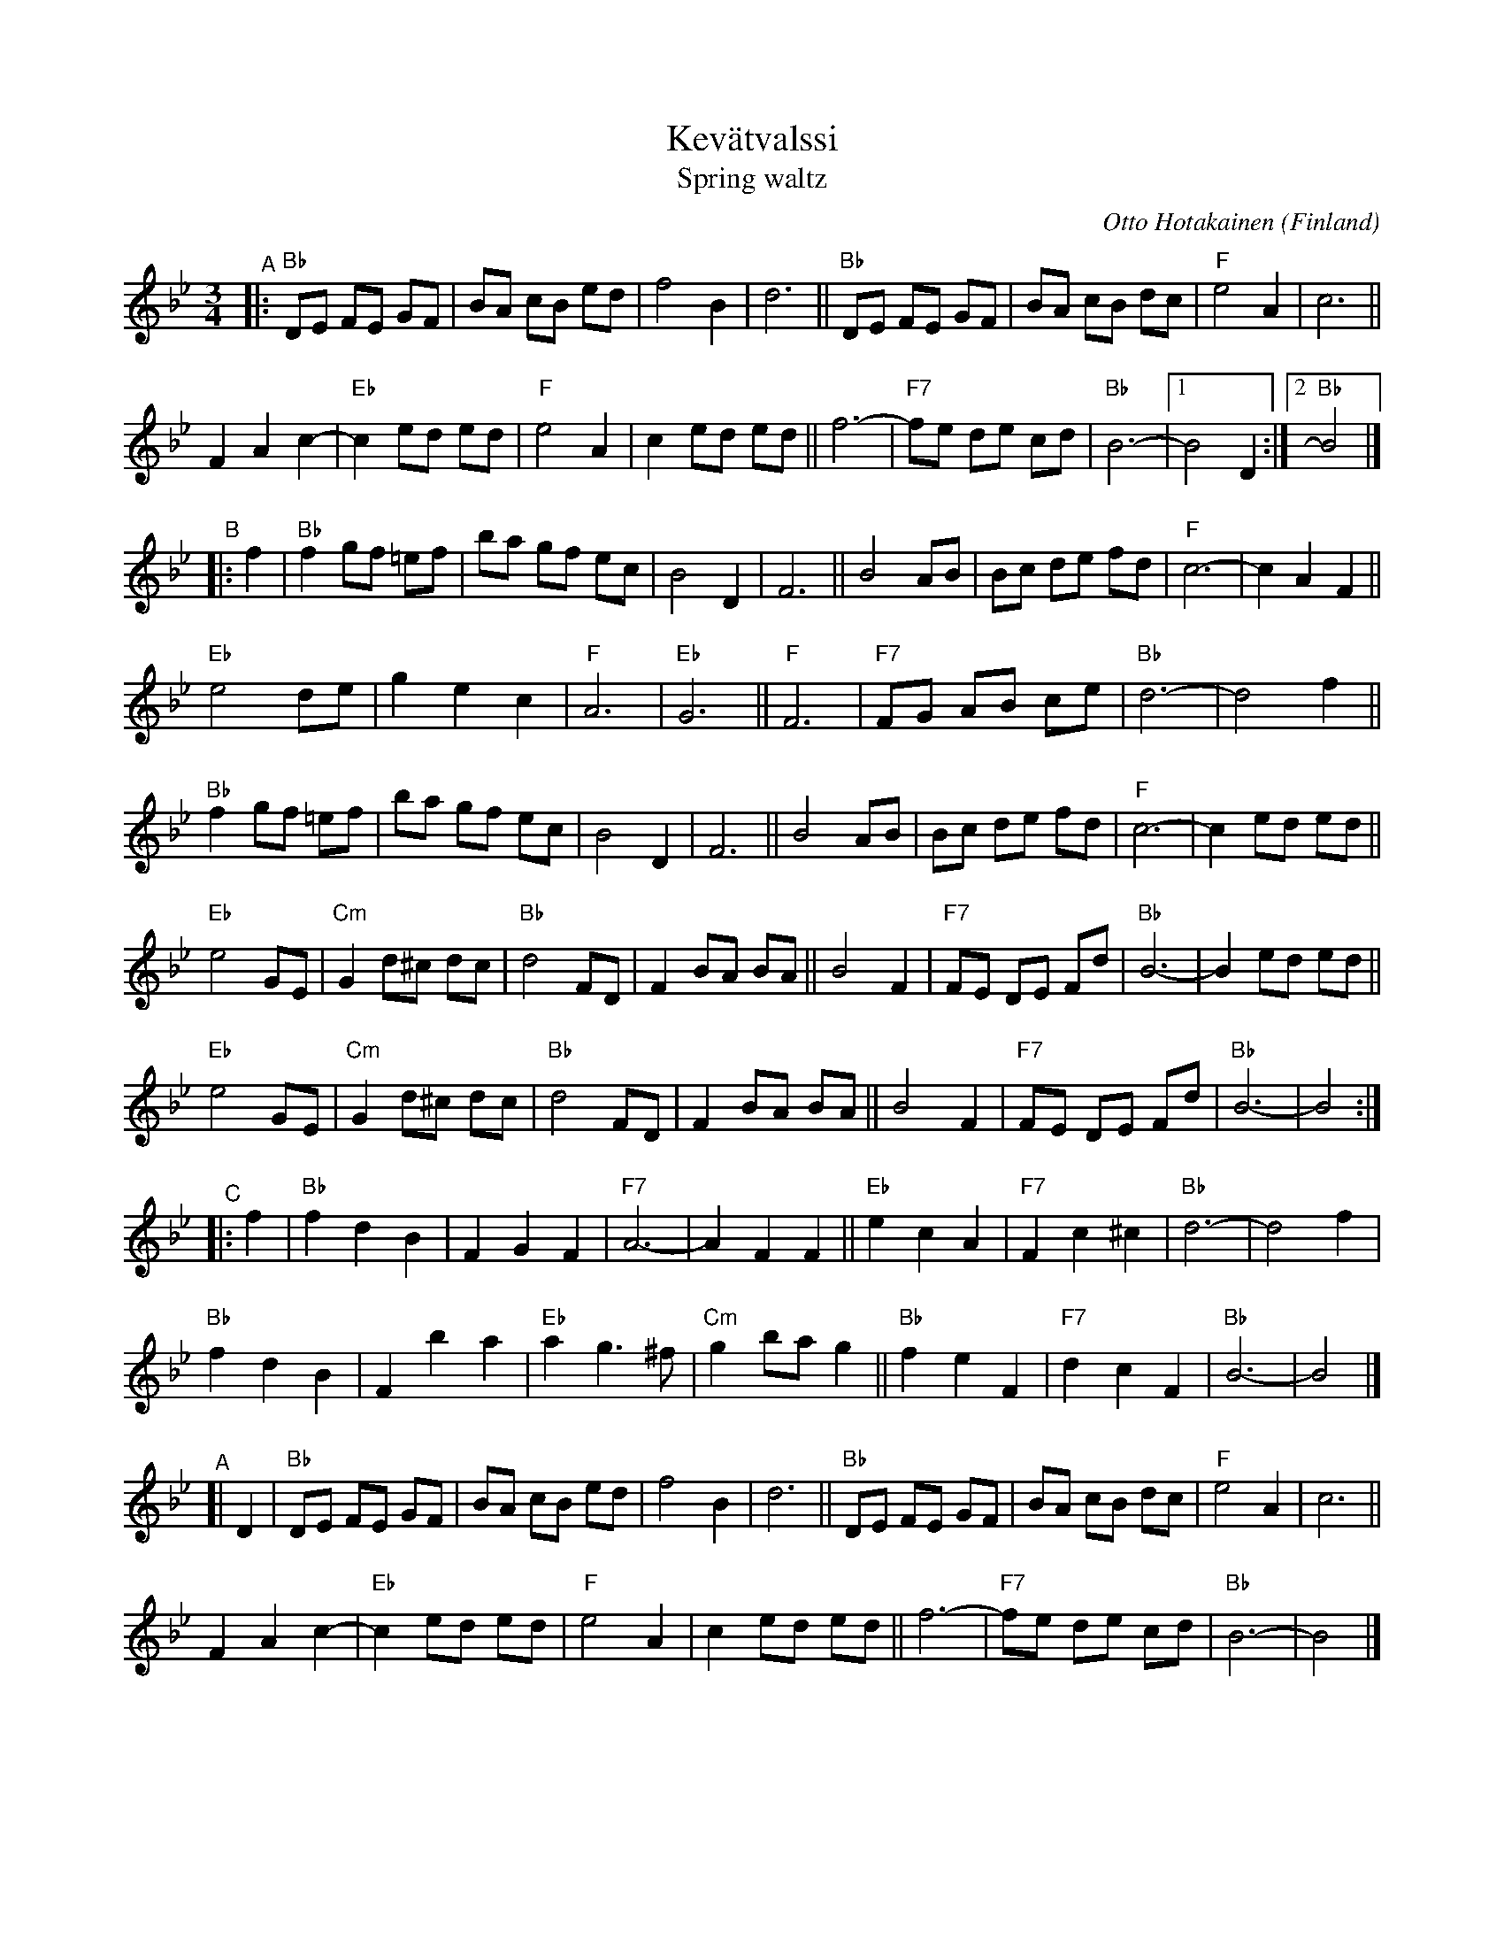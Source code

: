 X: 1
T: Kev\"atvalssi
T: Spring waltz
C: Otto Hotakainen
R: waltz
O: Finland
S: Bruce Sagan's box.com collection
Z: 2022 John Chambers <jc:trillian.mit.edu>
M: 3/4
L: 1/8
K: Bb
% %continueall
"^A"|:\
"Bb"DE FE GF | BA cB ed | f4 B2 | d6 || "Bb" DE FE GF | BA cB dc | "F"e4 A2 | c6 ||
F2 A2 c2- | "Eb"c2 ed ed | "F"e4 A2 | c2 ed ed || f6- | "F7"fe de cd | "Bb"B6- |[1 B4 D2 :|[2 "Bb"B4 |]
"^B"|: f2 |\
"Bb"f2 gf =ef | ba gf ec | B4 D2 | F6 || B4 AB | Bc de fd | "F"c6- | c2 A2 F2 ||
"Eb"e4 de | g2 e2 c2 | "F"A6 | "Eb"G6 || "F"F6 | "F7"FG AB ce | "Bb"d6- | d4  f2 ||
"Bb"f2 gf =ef | ba gf ec | B4 D2 | F6 || B4 AB | Bc de fd | "F"c6- | c2 ed ed ||
"Eb"e4 GE | "Cm"G2 d^c dc | "Bb"d4 FD | F2 BA BA || B4 F2 | "F7"FE DE Fd | "Bb"B6- | B2 ed ed ||
"Eb"e4 GE | "Cm"G2 d^c dc | "Bb"d4 FD | F2 BA BA || B4 F2 | "F7"FE DE Fd | "Bb"B6- | B4 :|
"^C"|: f2 |\
"Bb"f2 d2 B2 | F2 G2 F2 | "F7"A6- | A2 F2 F2 || "Eb"e2 c2 A2 | "F7"F2 c2^c2 | "Bb"d6- | d4 f2 |
"Bb"f2 d2 B2 | F2 b2 a2 | "Eb"a2 g3 ^f | "Cm"g2 ba g2 || "Bb"f2 e2 F2 | "F7"d2 c2 F2 | "Bb"B6- | B4 |]
"^A"[| D2 |\
"Bb" DE FE GF | BA cB ed | f4 B2 | d6 || "Bb" DE FE GF | BA cB dc | "F"e4 A2 | c6 ||
F2 A2 c2- | "Eb"c2 ed ed | "F"e4 A2 | c2 ed ed || f6- | "F7"fe de cd | "Bb"B6- | B4 |]
